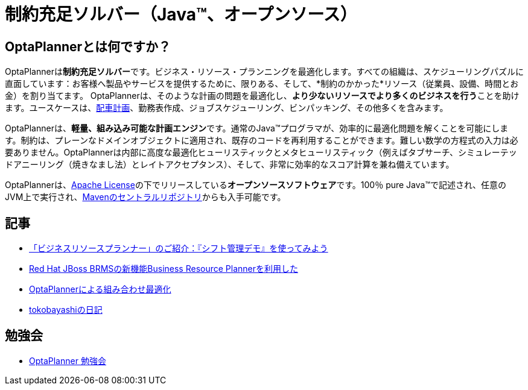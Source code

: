 = 制約充足ソルバー（Java™、オープンソース）
:jbake-type: localizedBase
:jbake-description: OptaPlannerは100％Javaで書かれた、軽量、組み込み可能な、オープンソースの計画エンジンです。
:jbake-lang: ja
:jbake-priority: 1.0
:showtitle:

== OptaPlannerとは何ですか？

OptaPlannerは**制約充足ソルバー**です。ビジネス・リソース・プランニングを最適化します。すべての組織は、スケジューリングパズルに直面しています：お客様へ製品やサービスを提供するために、限りある、そして、*制約のかかった*リソース（従業員、設備、時間とお金）を割り当てます。 OptaPlannerは、そのような計画の問題を最適化し、**より少ないリソースでより多くのビジネスを行う**ことを助けます。ユースケースは、link:../../learn/useCases/vehicleRoutingProblem.html[配車計画]、勤務表作成、ジョブスケジューリング、ビンパッキング、その他多くを含みます。

OptaPlannerは、**軽量、組み込み可能な計画エンジン**です。通常のJava™プログラマが、効率的に最適化問題を解くことを可能にします。制約は、プレーンなドメインオブジェクトに適用され、既存のコードを再利用することができます。難しい数学の方程式の入力は必要ありません。OptaPlannerは内部に高度な最適化ヒューリスティックとメタヒューリスティック（例えばタブサーチ、シミュレーテッドアニーリング（焼きなまし法）とレイトアクセプタンス）、そして、非常に効率的なスコア計算を兼ね備えています。

OptaPlannerは、link:../../code/license.html[Apache License]の下でリリースしている**オープンソースソフトウェア**です。100％ pure Java™で記述され、任意のJVM上で実行され、link:../../download/download.html[Mavenのセントラルリポジトリ]からも入手可能です。

== 記事

* http://jp-redhat.com/openeye_online/column/middleware-channel/3793/[「ビジネスリソースプランナー」のご紹介：『シフト管理デモ』を使ってみよう]

* http://www.scsk.jp/news/2016/press/product/20160418.html[Red Hat JBoss BRMSの新機能Business Resource Plannerを利用した]

* http://www.ogis-ri.co.jp/otc/hiroba/technical/optaplanner[OptaPlannerによる組み合わせ最適化]

* http://d.hatena.ne.jp/tokobayashi/searchdiary?word=%5BOptaPlanner%5D[tokobayashiの日記]

== 勉強会

* https://groups.google.com/forum/#!forum/optaplanner-study-jp[OptaPlanner 勉強会]
